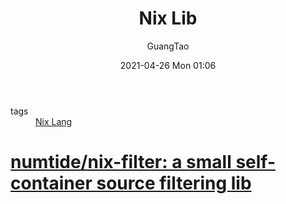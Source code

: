 #+TITLE: Nix Lib
#+AUTHOR: GuangTao
#+EMAIL: gtrunsec@hardenedlinux.org
#+DATE: 2021-04-26 Mon 01:06



- tags ::  [[file:nix_lang.org][Nix Lang]]



* [[https://github.com/numtide/nix-filter][numtide/nix-filter: a small self-container source filtering lib]]
